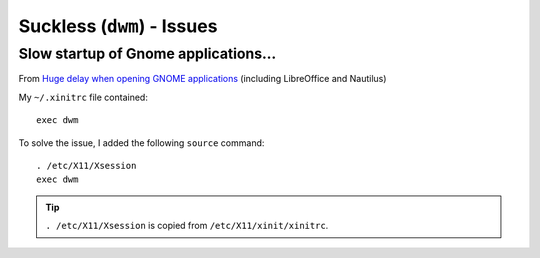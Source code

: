 Suckless (``dwm``) - Issues
***************************

.. highlight:: bash

Slow startup of Gnome applications...
=====================================

From `Huge delay when opening GNOME applications`_
(including LibreOffice and Nautilus)

My ``~/.xinitrc`` file contained::

  exec dwm

To solve the issue, I added the following ``source`` command::

  . /etc/X11/Xsession
  exec dwm

.. tip:: ``. /etc/X11/Xsession`` is copied from ``/etc/X11/xinit/xinitrc``.


.. _`Huge delay when opening GNOME applications`: https://bbs.archlinux.org/viewtopic.php?id=260902
